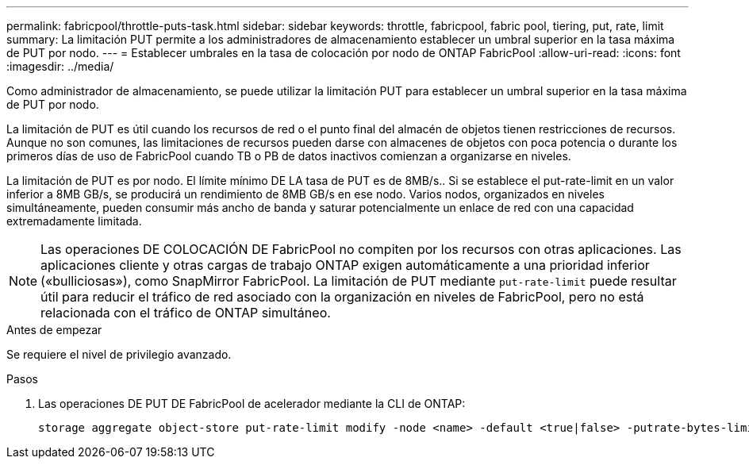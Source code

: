 ---
permalink: fabricpool/throttle-puts-task.html 
sidebar: sidebar 
keywords: throttle, fabricpool, fabric pool, tiering, put, rate, limit 
summary: La limitación PUT permite a los administradores de almacenamiento establecer un umbral superior en la tasa máxima de PUT por nodo. 
---
= Establecer umbrales en la tasa de colocación por nodo de ONTAP FabricPool
:allow-uri-read: 
:icons: font
:imagesdir: ../media/


[role="lead"]
Como administrador de almacenamiento, se puede utilizar la limitación PUT para establecer un umbral superior en la tasa máxima de PUT por nodo.

La limitación de PUT es útil cuando los recursos de red o el punto final del almacén de objetos tienen restricciones de recursos. Aunque no son comunes, las limitaciones de recursos pueden darse con almacenes de objetos con poca potencia o durante los primeros días de uso de FabricPool cuando TB o PB de datos inactivos comienzan a organizarse en niveles.

La limitación de PUT es por nodo. El límite mínimo DE LA tasa de PUT es de 8MB/s.. Si se establece el put-rate-limit en un valor inferior a 8MB GB/s, se producirá un rendimiento de 8MB GB/s en ese nodo. Varios nodos, organizados en niveles simultáneamente, pueden consumir más ancho de banda y saturar potencialmente un enlace de red con una capacidad extremadamente limitada.

[NOTE]
====
Las operaciones DE COLOCACIÓN DE FabricPool no compiten por los recursos con otras aplicaciones. Las aplicaciones cliente y otras cargas de trabajo ONTAP exigen automáticamente a una prioridad inferior («bulliciosas»), como SnapMirror FabricPool. La limitación de PUT mediante `put-rate-limit` puede resultar útil para reducir el tráfico de red asociado con la organización en niveles de FabricPool, pero no está relacionada con el tráfico de ONTAP simultáneo.

====
.Antes de empezar
Se requiere el nivel de privilegio avanzado.

.Pasos
. Las operaciones DE PUT DE FabricPool de acelerador mediante la CLI de ONTAP:
+
[source, cli]
----
storage aggregate object-store put-rate-limit modify -node <name> -default <true|false> -putrate-bytes-limit <integer>[KB|MB|GB|TB|PB]
----

